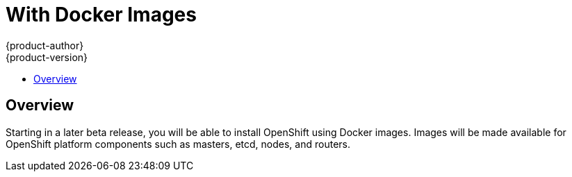 = With Docker Images
{product-author}
{product-version}
:data-uri:
:icons:
:experimental:
:toc: macro
:toc-title: 

toc::[]

== Overview

Starting in a later beta release, you will be able to install OpenShift using Docker images. Images will be made available for OpenShift platform components such as masters, etcd, nodes, and routers.
